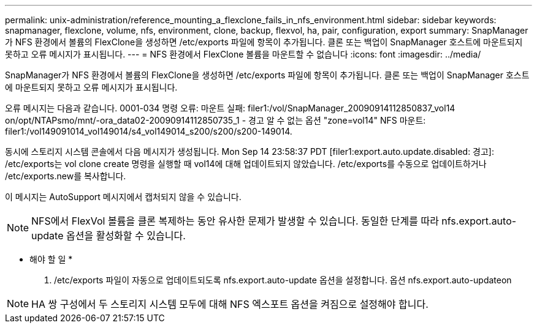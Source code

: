---
permalink: unix-administration/reference_mounting_a_flexclone_fails_in_nfs_environment.html 
sidebar: sidebar 
keywords: snapmanager, flexclone, volume, nfs, environment, clone, backup, flexvol, ha, pair, configuration, export 
summary: SnapManager가 NFS 환경에서 볼륨의 FlexClone을 생성하면 /etc/exports 파일에 항목이 추가됩니다. 클론 또는 백업이 SnapManager 호스트에 마운트되지 못하고 오류 메시지가 표시됩니다. 
---
= NFS 환경에서 FlexClone 볼륨을 마운트할 수 없습니다
:icons: font
:imagesdir: ../media/


[role="lead"]
SnapManager가 NFS 환경에서 볼륨의 FlexClone을 생성하면 /etc/exports 파일에 항목이 추가됩니다. 클론 또는 백업이 SnapManager 호스트에 마운트되지 못하고 오류 메시지가 표시됩니다.

오류 메시지는 다음과 같습니다. 0001-034 명령 오류: 마운트 실패: filer1:/vol/SnapManager_20090914112850837_vol14 on/opt/NTAPsmo/mnt/-ora_data02-20090914112850735_1 - 경고 알 수 없는 옵션 "zone=vol14" NFS 마운트: filer1:/vol149091014_vol149014/s4_vol149014_s200/s200/s200-149014.

동시에 스토리지 시스템 콘솔에서 다음 메시지가 생성됩니다. Mon Sep 14 23:58:37 PDT [filer1:export.auto.update.disabled: 경고]: /etc/exports는 vol clone create 명령을 실행할 때 vol14에 대해 업데이트되지 않았습니다. /etc/exports를 수동으로 업데이트하거나 /etc/exports.new를 복사합니다.

이 메시지는 AutoSupport 메시지에서 캡처되지 않을 수 있습니다.


NOTE: NFS에서 FlexVol 볼륨을 클론 복제하는 동안 유사한 문제가 발생할 수 있습니다. 동일한 단계를 따라 nfs.export.auto-update 옵션을 활성화할 수 있습니다.

* 해야 할 일 *

. /etc/exports 파일이 자동으로 업데이트되도록 nfs.export.auto-update 옵션을 설정합니다. 옵션 nfs.export.auto-updateon



NOTE: HA 쌍 구성에서 두 스토리지 시스템 모두에 대해 NFS 엑스포트 옵션을 켜짐으로 설정해야 합니다.
